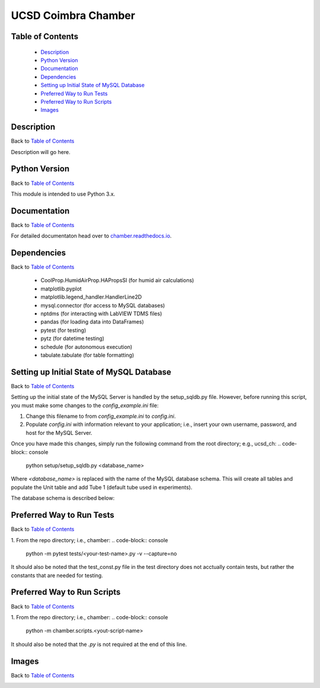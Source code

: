 UCSD Coimbra Chamber
====================

|docs|

.. image:: images/coimbra_ucsd_logo.png

Table of Contents
-----------------

  * `Description`_
  * `Python Version`_
  * `Documentation`_
  * `Dependencies`_
  * `Setting up Initial State of MySQL Database`_
  * `Preferred Way to Run Tests`_
  * `Preferred Way to Run Scripts`_
  * `Images`_

Description
-----------

Back to `Table of Contents`_

Description will go here.

Python Version
--------------

Back to `Table of Contents`_

This module is intended to use Python 3.x.

Documentation
-------------

Back to `Table of Contents`_

For detailed documentaton head over to chamber.readthedocs.io_.

Dependencies
------------

Back to `Table of Contents`_

  * CoolProp.HumidAirProp.HAPropsSI (for humid air calculations)
  * matplotlib.pyplot
  * matplotlib.legend_handler.HandlerLine2D
  * mysql.connector (for access to MySQL databases)
  * nptdms (for interacting with LabVIEW TDMS files)
  * pandas (for loading data into DataFrames)
  * pytest (for testing)
  * pytz (for datetime testing)
  * schedule (for autonomous execution)
  * tabulate.tabulate (for table formatting)

Setting up Initial State of MySQL Database
------------------------------------------

Back to `Table of Contents`_

Setting up the initial state of the MySQL Server is handled by the
setup_sqldb.py file. However, before running this script, you must make some
changes to the `config_example.ini` file:

#. Change this filename to from `config_example.ini` to `config.ini`.
#. Populate `config.ini` with information relevant to your application; i.e.,
   insert your own username, password, and host for the MySQL Server.



Once you have made this changes, simply run the following command from the root
directory; e.g., ucsd_ch:
.. code-block:: console
 
    python setup/setup_sqldb.py <database_name>


Where `<database_name>` is replaced with the name of the MySQL database schema.
This will create all tables and populate the Unit table and add Tube 1
(default tube used in experiments).

The database schema is described below:

.. image:: images/mysql_schema.png


Preferred Way to Run Tests
---------------------------

Back to `Table of Contents`_

1. From the repo directory; i.e., chamber:
.. code-block:: console
 
    python -m pytest tests/<your-test-name>.py -v --capture=no


It should also be noted that the test_const.py file in the test directory
does not acctually contain tests, but rather the constants that are
needed for testing.


Preferred Way to Run Scripts
---------------------------

Back to `Table of Contents`_

1. From the repo directory; i.e., chamber:
.. code-block:: console

    python -m chamber.scripts.<yout-script-name>


It should also be noted that the `.py` is not required at the end of this line.


Images
------

Back to `Table of Contents`_

.. image:: images/chamber_optics.jpg

.. image:: images/chamber_iso_view.jpg

.. image:: images/chamber_scale.jpg

.. image:: images/chamber_profile.jpg


.. |docs| image:: https://readthedocs.org/projects/docs/badge/?version=latest
    :alt: Documentation Status
    :scale: 100%
    :target: https://docs.readthedocs.io/en/latest/?badge=latest

.. _chamber.readthedocs.io: http://chamber.readthedocs.io
